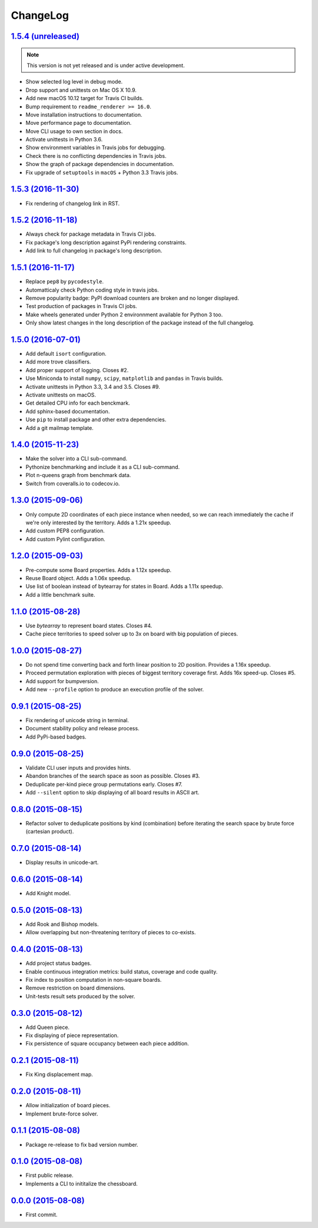 ChangeLog
=========


`1.5.4 (unreleased) <https://github.com/kdeldycke/chessboard/compare/v1.5.3...develop>`_
----------------------------------------------------------------------------------------

.. note:: This version is not yet released and is under active development.

* Show selected log level in debug mode.
* Drop support and unittests on Mac OS X 10.9.
* Add new macOS 10.12 target for Travis CI builds.
* Bump requirement to ``readme_renderer >= 16.0``.
* Move installation instructions to documentation.
* Move performance page to documentation.
* Move CLI usage to own section in docs.
* Activate unittests in Python 3.6.
* Show environment variables in Travis jobs for debugging.
* Check there is no conflicting dependencies in Travis jobs.
* Show the graph of package dependencies in documentation.
* Fix upgrade of ``setuptools`` in ``macOS`` + Python 3.3 Travis jobs.


`1.5.3 (2016-11-30) <https://github.com/kdeldycke/chessboard/compare/v1.5.2...v1.5.3>`_
---------------------------------------------------------------------------------------

* Fix rendering of changelog link in RST.


`1.5.2 (2016-11-18) <https://github.com/kdeldycke/chessboard/compare/v1.5.1...v1.5.2>`_
---------------------------------------------------------------------------------------

* Always check for package metadata in Travis CI jobs.
* Fix package's long description against PyPi rendering constraints.
* Add link to full changelog in package's long description.


`1.5.1 (2016-11-17) <https://github.com/kdeldycke/chessboard/compare/v1.5.0...v1.5.1>`_
---------------------------------------------------------------------------------------

* Replace ``pep8`` by ``pycodestyle``.
* Automatticaly check Python coding style in travis jobs.
* Remove popularity badge: PyPI download counters are broken and no longer
  displayed.
* Test production of packages in Travis CI jobs.
* Make wheels generated under Python 2 environnment available for Python 3 too.
* Only show latest changes in the long description of the package instead of
  the full changelog.


`1.5.0 (2016-07-01) <https://github.com/kdeldycke/chessboard/compare/v1.4.0...v1.5.0>`_
---------------------------------------------------------------------------------------

* Add default ``isort`` configuration.
* Add more trove classifiers.
* Add proper support of logging. Closes #2.
* Use Miniconda to install ``numpy``, ``scipy``, ``matplotlib`` and ``pandas``
  in Travis builds.
* Activate unittests in Python 3.3, 3.4 and 3.5. Closes #9.
* Activate unittests on macOS.
* Get detailed CPU info for each benckmark.
* Add sphinx-based documentation.
* Use ``pip`` to install package and other extra dependencies.
* Add a git mailmap template.


`1.4.0 (2015-11-23) <https://github.com/kdeldycke/chessboard/compare/v1.3.0...v1.4.0>`_
---------------------------------------------------------------------------------------

* Make the solver into a CLI sub-command.
* Pythonize benchmarking and include it as a CLI sub-command.
* Plot n-queens graph from benchmark data.
* Switch from coveralls.io to codecov.io.


`1.3.0 (2015-09-06) <https://github.com/kdeldycke/chessboard/compare/v1.2.0...v1.3.0>`_
---------------------------------------------------------------------------------------

* Only compute 2D coordinates of each piece instance when needed, so we can
  reach immediately the cache if we're only interested by the territory. Adds
  a 1.21x speedup.
* Add custom PEP8 configuration.
* Add custom Pylint configuration.


`1.2.0 (2015-09-03) <https://github.com/kdeldycke/chessboard/compare/v1.1.0...v1.2.0>`_
---------------------------------------------------------------------------------------

* Pre-compute some Board properties. Adds a 1.12x speedup.
* Reuse Board object. Adds a 1.06x speedup.
* Use list of boolean instead of bytearray for states in Board. Adds a 1.11x
  speedup.
* Add a little benchmark suite.


`1.1.0 (2015-08-28) <https://github.com/kdeldycke/chessboard/compare/v1.0.0...v1.1.0>`_
---------------------------------------------------------------------------------------

* Use `bytearray` to represent board states. Closes #4.
* Cache piece territories to speed solver up to 3x on board with big population
  of pieces.


`1.0.0 (2015-08-27) <https://github.com/kdeldycke/chessboard/compare/v0.9.1...v1.0.0>`_
---------------------------------------------------------------------------------------

* Do not spend time converting back and forth linear position to 2D position.
  Provides a 1.16x speedup.
* Proceed permutation exploration with pieces of biggest territory coverage
  first. Adds 16x speed-up. Closes #5.
* Add support for bumpversion.
* Add new ``--profile`` option to produce an execution profile of the solver.


`0.9.1 (2015-08-25) <https://github.com/kdeldycke/chessboard/compare/v0.9.0...v0.9.1>`_
---------------------------------------------------------------------------------------

* Fix rendering of unicode string in terminal.
* Document stability policy and release process.
* Add PyPi-based badges.


`0.9.0 (2015-08-25) <https://github.com/kdeldycke/chessboard/compare/v0.8.0...v0.9.0>`_
---------------------------------------------------------------------------------------

* Validate CLI user inputs and provides hints.
* Abandon branches of the search space as soon as possible. Closes #3.
* Deduplicate per-kind piece group permutations early. Closes #7.
* Add ``--silent`` option to skip displaying of all board results in ASCII art.


`0.8.0 (2015-08-15) <https://github.com/kdeldycke/chessboard/compare/v0.7.0...v0.8.0>`_
---------------------------------------------------------------------------------------

* Refactor solver to deduplicate positions by kind (combination) before
  iterating the search space by brute force (cartesian product).


`0.7.0 (2015-08-14) <https://github.com/kdeldycke/chessboard/compare/v0.6.0...v0.7.0>`_
---------------------------------------------------------------------------------------

* Display results in unicode-art.


`0.6.0 (2015-08-14) <https://github.com/kdeldycke/chessboard/compare/v0.5.0...v0.6.0>`_
---------------------------------------------------------------------------------------

* Add Knight model.


`0.5.0 (2015-08-13) <https://github.com/kdeldycke/chessboard/compare/v0.4.0...v0.5.0>`_
---------------------------------------------------------------------------------------

* Add Rook and Bishop models.
* Allow overlapping but non-threatening territory of pieces to co-exists.


`0.4.0 (2015-08-13) <https://github.com/kdeldycke/chessboard/compare/v0.3.0...v0.4.0>`_
---------------------------------------------------------------------------------------

* Add project status badges.
* Enable continuous integration metrics: build status, coverage and code
  quality.
* Fix index to position computation in non-square boards.
* Remove restriction on board dimensions.
* Unit-tests result sets produced by the solver.


`0.3.0 (2015-08-12) <https://github.com/kdeldycke/chessboard/compare/v0.2.1...v0.3.0>`_
---------------------------------------------------------------------------------------

* Add Queen piece.
* Fix displaying of piece representation.
* Fix persistence of square occupancy between each piece addition.


`0.2.1 (2015-08-11) <https://github.com/kdeldycke/chessboard/compare/v0.2.0...v0.2.1>`_
---------------------------------------------------------------------------------------

* Fix King displacement map.


`0.2.0 (2015-08-11) <https://github.com/kdeldycke/chessboard/compare/v0.1.1...v0.2.0>`_
---------------------------------------------------------------------------------------

* Allow initialization of board pieces.
* Implement brute-force solver.


`0.1.1 (2015-08-08) <https://github.com/kdeldycke/chessboard/compare/v0.1.0...v0.1.1>`_
---------------------------------------------------------------------------------------

* Package re-release to fix bad version number.


`0.1.0 (2015-08-08) <https://github.com/kdeldycke/chessboard/compare/v0.0.0...v0.1.0>`_
---------------------------------------------------------------------------------------

* First public release.
* Implements a CLI to inititalize the chessboard.


`0.0.0 (2015-08-08) <https://github.com/kdeldycke/chessboard/commit/84f7d6>`_
-----------------------------------------------------------------------------

* First commit.
